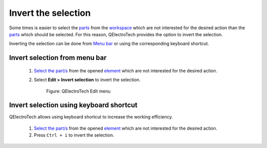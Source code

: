 .. _element/element_editor/edition/graphic/parts/select/select_invert:

====================
Invert the selection
====================

Some times is easier to select the `parts`_ from the `workspace`_ which are not interested for the 
desired action than the `parts`_ which should be selected. For this reason, QElectroTech provides 
the option to invert the selection.

Inverting the selection can be done from `Menu bar`_ or using the corresponding keyboard shortcut.

Invert selection from menu bar
~~~~~~~~~~~~~~~~~~~~~~~~~~~~~~

    1. `Select the part/s`_ from the opened `element`_ which are not interested for the desired action.
    2. Select **Edit > Invert selection** to invert the selection.

        .. figure:: /_external/_images/en/qet_element/qet_element_editor_menu_edit.png
            :align: center

            Figure: QElectroTech Edit menu

Invert selection using keyboard shortcut
~~~~~~~~~~~~~~~~~~~~~~~~~~~~~~~~~~~~~~~~

QElectroTech allows using keyboard shortcut to increase the working efficiency.

    1. `Select the part/s`_ from the opened `element`_ which are not interested for the desired action.
    2. Press ``Ctrl + i`` to invert the selection.

.. seealso::

    For more information about QElectroTech keyboard shortcut, refer to `menu bar`_ section.

.. _Menu bar: ../../../../../../element/element_editor/interface/menu_bar.html
.. _workspace: ../../../../../../element/element_editor/interface/workspace.html
.. _element: ../../../../../../element/index.html
.. _parts: ../../../../../../element/element_parts/index.html
.. _Select the part/s: ../../../../../../element/element_editor/edition/graphic/parts/select/index.html